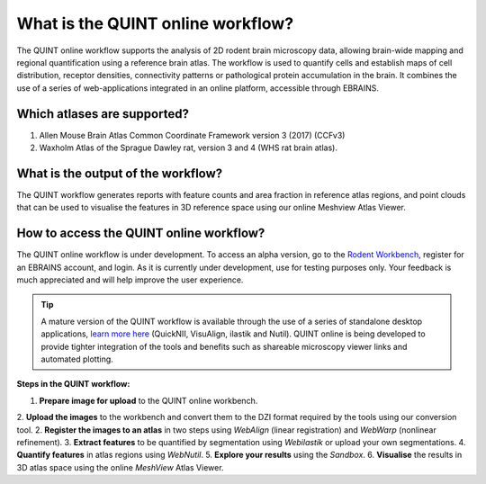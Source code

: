 **What is the QUINT online workflow?**
======================================
   
The QUINT online workflow supports the analysis of 2D rodent brain microscopy data, allowing brain-wide mapping and regional quantification using a reference brain atlas. The workflow is used to quantify cells and establish maps of cell distribution, receptor densities, connectivity patterns or pathological protein accumulation in the brain. It combines the use of a series of web-applications integrated in an online platform, accessible through EBRAINS. 

.. image:: images/QUINT_withexample.png

**Which atlases are supported?**
-----------------------------

1. Allen Mouse Brain Atlas Common Coordinate Framework version 3 (2017) (CCFv3)
2. Waxholm Atlas of the Sprague Dawley rat, version 3 and 4 (WHS rat brain atlas).

.. image:: images/atlases.PNG

**What is the output of the workflow?**
---------------------------------

The QUINT workflow generates reports with feature counts and area fraction in reference atlas regions, and point clouds that can be used to visualise the features in 3D reference space using our online Meshview Atlas Viewer.  

.. image:: images/results.PNG

**How to access the QUINT online workflow?**
----------------------------------------

The QUINT online workflow is under development. To access an alpha version, go to the `Rodent Workbench <https://rodentworkbench.apps.ebrains.eu/>`_, register for an EBRAINS account, and login. As it is currently under development, use for testing purposes only. Your feedback is much appreciated and will help improve the user experience. 

.. tip::   
   A mature version of the QUINT workflow is available through the use of a series of standalone desktop applications, `learn more here <https://quint-workflow.readthedocs.io/en/latest/>`_ (QuickNII, VisuAlign, ilastik and Nutil). QUINT online is being developed to provide tighter integration of the tools and benefits such as shareable microscopy viewer links and automated plotting.

**Steps in the QUINT workflow:**

1. **Prepare image for upload** to the QUINT online workbench.
2. **Upload the images** to the workbench and convert them to the DZI format required by the tools using our conversion tool.
2. **Register the images to an atlas** in two steps using *WebAlign* (linear registration) and *WebWarp* (nonlinear refinement).  
3. **Extract features** to be quantified by segmentation using *Webilastik* or upload your own segmentations. 
4. **Quantify features** in atlas regions using *WebNutil*.
5. **Explore your results** using the *Sandbox*.
6. **Visualise** the results in 3D atlas space using the online *MeshView* Atlas Viewer.




 

